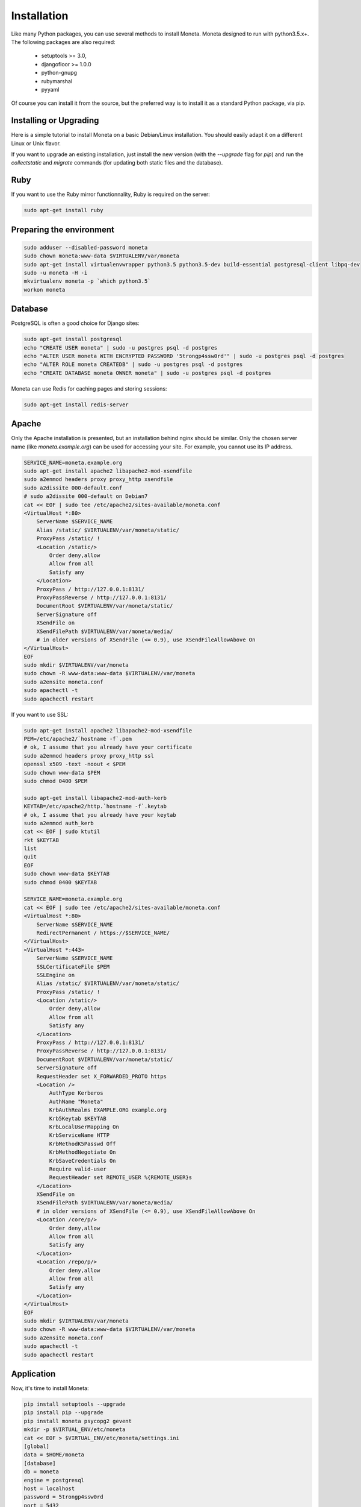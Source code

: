 Installation
============

Like many Python packages, you can use several methods to install Moneta.
Moneta designed to run with python3.5.x+.
The following packages are also required:

  * setuptools >= 3.0,
  * djangofloor >= 1.0.0
  * python-gnupg
  * rubymarshal
  * pyyaml



Of course you can install it from the source, but the preferred way is to install it as a standard Python package, via pip.


Installing or Upgrading
-----------------------

Here is a simple tutorial to install Moneta on a basic Debian/Linux installation.
You should easily adapt it on a different Linux or Unix flavor.

If you want to upgrade an existing installation, just install the new version (with the `--upgrade` flag for `pip`) and run
the `collectstatic` and `migrate` commands (for updating both static files and the database).


Ruby
----

If you want to use the Ruby mirror functionnality, Ruby is required on the server:

.. code-block:: bash

   sudo apt-get install ruby


Preparing the environment
-------------------------

.. code-block:: bash

    sudo adduser --disabled-password moneta
    sudo chown moneta:www-data $VIRTUALENV/var/moneta
    sudo apt-get install virtualenvwrapper python3.5 python3.5-dev build-essential postgresql-client libpq-dev
    sudo -u moneta -H -i
    mkvirtualenv moneta -p `which python3.5`
    workon moneta


Database
--------

PostgreSQL is often a good choice for Django sites:

.. code-block:: bash

   sudo apt-get install postgresql
   echo "CREATE USER moneta" | sudo -u postgres psql -d postgres
   echo "ALTER USER moneta WITH ENCRYPTED PASSWORD '5trongp4ssw0rd'" | sudo -u postgres psql -d postgres
   echo "ALTER ROLE moneta CREATEDB" | sudo -u postgres psql -d postgres
   echo "CREATE DATABASE moneta OWNER moneta" | sudo -u postgres psql -d postgres


Moneta can use Redis for caching pages and storing sessions:

.. code-block:: bash

    sudo apt-get install redis-server





Apache
------

Only the Apache installation is presented, but an installation behind nginx should be similar.
Only the chosen server name (like `moneta.example.org`) can be used for accessing your site. For example, you cannot use its IP address.

.. code-block:: bash

    SERVICE_NAME=moneta.example.org
    sudo apt-get install apache2 libapache2-mod-xsendfile
    sudo a2enmod headers proxy proxy_http xsendfile
    sudo a2dissite 000-default.conf
    # sudo a2dissite 000-default on Debian7
    cat << EOF | sudo tee /etc/apache2/sites-available/moneta.conf
    <VirtualHost *:80>
        ServerName $SERVICE_NAME
        Alias /static/ $VIRTUALENV/var/moneta/static/
        ProxyPass /static/ !
        <Location /static/>
            Order deny,allow
            Allow from all
            Satisfy any
        </Location>
        ProxyPass / http://127.0.0.1:8131/
        ProxyPassReverse / http://127.0.0.1:8131/
        DocumentRoot $VIRTUALENV/var/moneta/static/
        ServerSignature off
        XSendFile on
        XSendFilePath $VIRTUALENV/var/moneta/media/
        # in older versions of XSendFile (<= 0.9), use XSendFileAllowAbove On
    </VirtualHost>
    EOF
    sudo mkdir $VIRTUALENV/var/moneta
    sudo chown -R www-data:www-data $VIRTUALENV/var/moneta
    sudo a2ensite moneta.conf
    sudo apachectl -t
    sudo apachectl restart


If you want to use SSL:

.. code-block:: bash

    sudo apt-get install apache2 libapache2-mod-xsendfile
    PEM=/etc/apache2/`hostname -f`.pem
    # ok, I assume that you already have your certificate
    sudo a2enmod headers proxy proxy_http ssl
    openssl x509 -text -noout < $PEM
    sudo chown www-data $PEM
    sudo chmod 0400 $PEM

    sudo apt-get install libapache2-mod-auth-kerb
    KEYTAB=/etc/apache2/http.`hostname -f`.keytab
    # ok, I assume that you already have your keytab
    sudo a2enmod auth_kerb
    cat << EOF | sudo ktutil
    rkt $KEYTAB
    list
    quit
    EOF
    sudo chown www-data $KEYTAB
    sudo chmod 0400 $KEYTAB

    SERVICE_NAME=moneta.example.org
    cat << EOF | sudo tee /etc/apache2/sites-available/moneta.conf
    <VirtualHost *:80>
        ServerName $SERVICE_NAME
        RedirectPermanent / https://$SERVICE_NAME/
    </VirtualHost>
    <VirtualHost *:443>
        ServerName $SERVICE_NAME
        SSLCertificateFile $PEM
        SSLEngine on
        Alias /static/ $VIRTUALENV/var/moneta/static/
        ProxyPass /static/ !
        <Location /static/>
            Order deny,allow
            Allow from all
            Satisfy any
        </Location>
        ProxyPass / http://127.0.0.1:8131/
        ProxyPassReverse / http://127.0.0.1:8131/
        DocumentRoot $VIRTUALENV/var/moneta/static/
        ServerSignature off
        RequestHeader set X_FORWARDED_PROTO https
        <Location />
            AuthType Kerberos
            AuthName "Moneta"
            KrbAuthRealms EXAMPLE.ORG example.org
            Krb5Keytab $KEYTAB
            KrbLocalUserMapping On
            KrbServiceName HTTP
            KrbMethodK5Passwd Off
            KrbMethodNegotiate On
            KrbSaveCredentials On
            Require valid-user
            RequestHeader set REMOTE_USER %{REMOTE_USER}s
        </Location>
        XSendFile on
        XSendFilePath $VIRTUALENV/var/moneta/media/
        # in older versions of XSendFile (<= 0.9), use XSendFileAllowAbove On
        <Location /core/p/>
            Order deny,allow
            Allow from all
            Satisfy any
        </Location>
        <Location /repo/p/>
            Order deny,allow
            Allow from all
            Satisfy any
        </Location>
    </VirtualHost>
    EOF
    sudo mkdir $VIRTUALENV/var/moneta
    sudo chown -R www-data:www-data $VIRTUALENV/var/moneta
    sudo a2ensite moneta.conf
    sudo apachectl -t
    sudo apachectl restart




Application
-----------

Now, it's time to install Moneta:

.. code-block:: bash

    pip install setuptools --upgrade
    pip install pip --upgrade
    pip install moneta psycopg2 gevent
    mkdir -p $VIRTUAL_ENV/etc/moneta
    cat << EOF > $VIRTUAL_ENV/etc/moneta/settings.ini
    [global]
    data = $HOME/moneta
    [database]
    db = moneta
    engine = postgresql
    host = localhost
    password = 5trongp4ssw0rd
    port = 5432
    user = moneta
    EOF
    chmod 0400 $VIRTUAL_ENV/etc/moneta/settings.ini
    # protect passwords in the config files from by being readable by everyone
    moneta-manage collectstatic --noinput
    moneta-manage migrate
    moneta-manage createsuperuser

On VirtualBox, you may need to install rng-tools to generate enough entropy for GPG keys:

.. code-block:: bash

    sudo apt-get install rng-tools
    echo "HRNGDEVICE=/dev/urandom" | sudo tee -a /etc/default/rng-tools
    sudo /etc/init.d/rng-tools restart



supervisor
----------

Supervisor is required to automatically launch moneta:

.. code-block:: bash


    sudo apt-get install supervisor
    cat << EOF | sudo tee /etc/supervisor/conf.d/moneta.conf
    [program:moneta_gunicorn]
    command = $VIRTUAL_ENV/bin/moneta-gunicorn
    user = moneta
    EOF
    sudo service supervisor stop
    sudo service supervisor start

Now, Supervisor should start moneta after a reboot.


systemd
-------

You can also use systemd to launch moneta:

.. code-block:: bash

    cat << EOF | sudo tee /etc/systemd/system/moneta-gunicorn.service
    [Unit]
    Description=Moneta Gunicorn process
    After=network.target
    [Service]
    User=moneta
    Group=moneta
    WorkingDirectory=$VIRTUALENV/var/moneta/
    ExecStart=$VIRTUAL_ENV/bin/moneta-gunicorn
    ExecReload=/bin/kill -s HUP \$MAINPID
    ExecStop=/bin/kill -s TERM \$MAINPID
    [Install]
    WantedBy=multi-user.target
    EOF
    systemctl enable moneta-gunicorn.service
    sudo service moneta-gunicorn start



